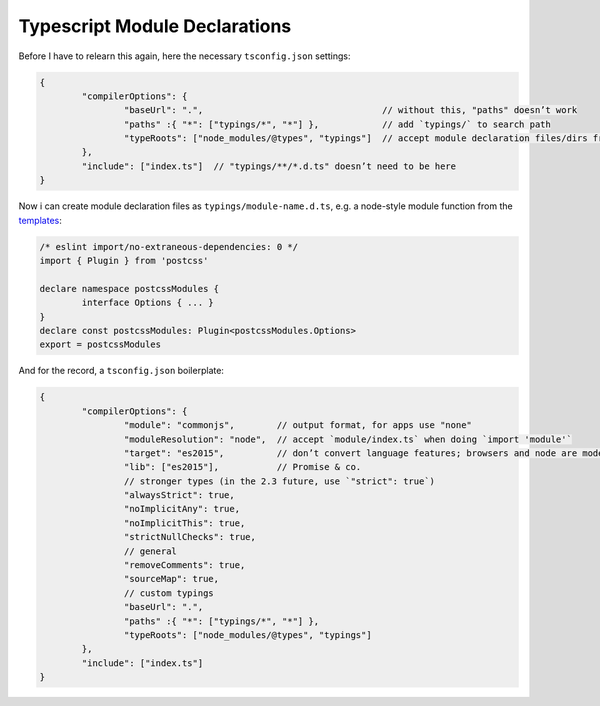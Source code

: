 Typescript Module Declarations
==============================

Before I have to relearn this again, here the necessary ``tsconfig.json`` settings:

.. code:: typescript

	{
		"compilerOptions": {
			"baseUrl": ".",                                  // without this, "paths" doesn’t work
			"paths" :{ "*": ["typings/*", "*"] },            // add `typings/` to search path
			"typeRoots": ["node_modules/@types", "typings"]  // accept module declaration files/dirs from there
		},
		"include": ["index.ts"]  // "typings/**/*.d.ts" doesn’t need to be here
	}

Now i can create module declaration files as ``typings/module-name.d.ts``, e.g. a node-style module function from the templates_:

.. _templates: https://www.typescriptlang.org/docs/handbook/declaration-files/templates.html

.. code:: typescript

	/* eslint import/no-extraneous-dependencies: 0 */
	import { Plugin } from 'postcss'
	
	declare namespace postcssModules {
		interface Options { ... }
	}
	declare const postcssModules: Plugin<postcssModules.Options>
	export = postcssModules

And for the record, a ``tsconfig.json`` boilerplate:

.. code:: typescript

	{
		"compilerOptions": {
			"module": "commonjs",        // output format, for apps use "none"
			"moduleResolution": "node",  // accept `module/index.ts` when doing `import 'module'`
			"target": "es2015",          // don’t convert language features; browsers and node are modern
			"lib": ["es2015"],           // Promise & co.
			// stronger types (in the 2.3 future, use `"strict": true`)
			"alwaysStrict": true,
			"noImplicitAny": true,
			"noImplicitThis": true,
			"strictNullChecks": true,
			// general
			"removeComments": true,
			"sourceMap": true,
			// custom typings
			"baseUrl": ".",
			"paths" :{ "*": ["typings/*", "*"] },
			"typeRoots": ["node_modules/@types", "typings"]
		},
		"include": ["index.ts"]
	}
